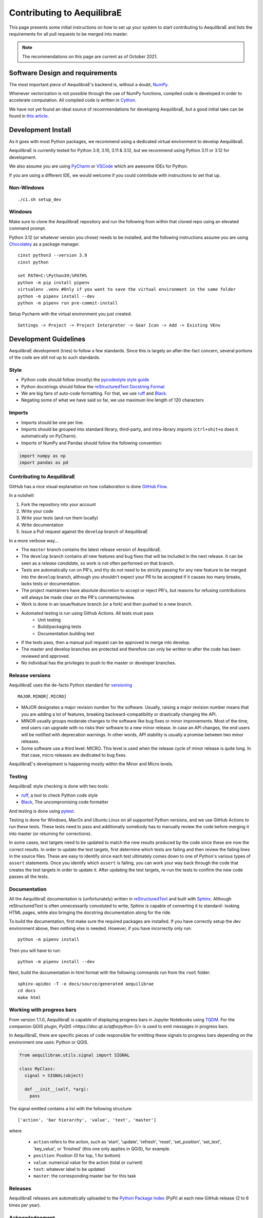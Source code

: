 Contributing to AequilibraE
===========================

This page presents some initial instructions on how to set up your system to start contributing to 
AequilibraE and lists the requirements for all pull requests to be merged into master.

.. note::
   The recommendations on this page are current as of October 2021.

Software Design and requirements
--------------------------------

The most important piece of AequilibraE's backend is, without a doubt, `NumPy <http://numpy.org>`__.

Whenever vectorization is not possible through the use of NumPy functions, compiled code is developed in order to
accelerate computation. All compiled code is written in `Cython <https://cython.org/>`_.

We have not yet found an ideal source of recommendations for developing AequilibraE, but a good initial take can be
found in `this article <http://www.plosbiology.org/article/info%3Adoi%2F10.1371%2Fjournal.pbio.1001745>`_.

Development Install
-------------------

As it goes with most Python packages, we recommend using a dedicated virtual environment to develop AequilibraE.

AequilibraE is currently tested for Python 3.9, 3.10, 3.11 & 3.12, but we recommend using Python 3.11 or 3.12 for 
development.

We also assume you are using `PyCharm <https://www.jetbrains.com/pycharm>`_ or 
`VSCode <https://code.visualstudio.com/>`_ which are awesome IDEs for Python.

If you are using a different IDE, we would welcome if you could contribute with instructions to set that up.

Non-Windows
~~~~~~~~~~~
::

    ./ci.sh setup_dev

Windows
~~~~~~~

Make sure to clone the AequilibraE repository and run the following from within that cloned repo using an elevated command prompt.

Python 3.12 (or whatever version you chose) needs to be installed, and the following instructions assume you are 
using `Chocolatey <https://chocolatey.org/>`_ as a package manager.

::

    cinst python3 --version 3.9
    cinst python

    set PATH=C:\Python39;%PATH%
    python -m pip install pipenv
    virtualenv .venv #Only if you want to save the virtual environment in the same folder
    python -m pipenv install --dev
    python -m pipenv run pre-commit-install

Setup Pycharm with the virtual environment you just created.

::

    Settings -> Project -> Project Interpreter -> Gear Icon -> Add -> Existing VEnv

Development Guidelines
-----------------------

AequilibraE development (tries) to follow a few standards. Since this is largely an after-the-fact concern, several
portions of the code are still not up to such standards.

Style
~~~~~

* Python code should follow (mostly) the `pycodestyle style guide <https://pypi.python.org/pypi/pycodestyle>`_
* Python docstrings should follow the `reStructuredText Docstring Format <https://www.python.org/dev/peps/pep-0287/>`_
* We are big fans of auto-code formatting. For that, we use `ruff <https://pypi.org/project/ruff/>`_ and 
  `Black <https://black.readthedocs.io/en/stable/index.html/>`_.
* Negating some of what we have said so far, we use maximum line length of 120 characters

Imports
~~~~~~~

* Imports should be one per line.
* Imports should be grouped into standard library, third-party, and intra-library imports 
  (``ctrl+shit+o`` does it automatically on PyCharm).
* Imports of NumPy and Pandas should follow the following convention:

.. code-block:: python

    import numpy as np
    import pandas as pd

Contributing to AequilibraE
~~~~~~~~~~~~~~~~~~~~~~~~~~~

GitHub has a nice visual explanation on how collaboration is done `GitHub Flow
<https://guides.github.com/introduction/flow>`_.

In a nutshell:

1. Fork the repository into your account
2. Write your code
3. Write your tests (and run them locally)
4. Write documentation
5. Issue a Pull request against the ``develop`` branch of AequilibraE

In a more verbose way...

* The ``master`` branch contains the latest release version of AequilibraE.
* The ``develop`` branch contains all new features and bug fixes that will be
  included in the next release. It can be seen as a *release candidate*, so work is not often
  performed on that branch.
* Tests are automatically run on PR's, and thy do not need to be strictly passing for any
  new feature to be merged into the ``develop`` branch, although you shouldn't expect your
  PR to be accepted if it causes too many breaks, lacks tests or documentation.
* The project maintainers have absolute discretion to accept or reject PR's, but reasons
  for refusing contributions will always be made clear on the PR's comments/review.
* Work is done in an issue/feature branch (or a fork) and then pushed to a new branch.
* Automated testing is run using Github Actions. All tests must pass
    * Unit testing
    * Build/packaging tests
    * Documentation building test
* If the tests pass, then a manual pull request can be approved to merge into develop.
* The master and develop branches are protected and therefore can only be written to after the code has been reviewed and approved.
* No individual has the privileges to push to the master or developer branches.

Release versions
~~~~~~~~~~~~~~~~~

AequilibraE uses the de-facto Python standard for `versioning
<http://the-hitchhikers-guide-to-packaging.readthedocs.io/en/latest/specification.html>`_

::

  MAJOR.MINOR[.MICRO]

- MAJOR designates a major revision number for the software. Usually, raising a major revision number means that
  you are adding a lot of features, breaking backward-compatibility or drastically changing the API.

- MINOR usually groups moderate changes to the software like bug fixes or minor improvements. Most of the time, end
  users can upgrade with no risks their software to a new minor release. In case an API changes, the end users will be
  notified with deprecation warnings. In other words, API stability is usually a promise between two minor releases.

- Some software use a third level: MICRO. This level is used when the release cycle of minor release is quite long.
  In that case, micro releases are dedicated to bug fixes.

AequilibraE's development is happening mostly within the Minor and Micro levels.

Testing
~~~~~~~~

AequilibraE style checking is done with two tools:

* `ruff <https://pypi.org/project/ruff/>`_, a tool to check Python code style
* `Black <https://black.readthedocs.io/en/stable/index.html/>`_, The uncompromising code formatter

And testing is done using `pytest <https://pypi.org/project/pytest/>`_.

Testing is done for Windows, MacOs and Ubuntu Linux on all supported Python versions, and we use GitHub Actions
to run these tests. These tests need to pass and additionally somebody has to
manually review the code before merging it into master (or returning for corrections).

In some cases, test targets need to be updated to match the new results produced by the code since these 
are now the correct results.  In order to update the test targets, first determine which tests are 
failing and then review the failing lines in the source files.  These are easy to identify since each 
test ultimately comes down to one of Python's various types of ``assert`` statements.  Once you identify 
which ``assert`` is failing, you can work your way back through the code that creates the test targets in 
order to update it. After updating the test targets, re-run the tests to confirm the new code passes all 
the tests.

Documentation
~~~~~~~~~~~~~~

All the AequilibraE documentation is (unfortunately) written in 
`reStructuredText <http://docutils.sourceforge.net/rst.html>`_  and built with 
`Sphinx <http://www.sphinx-doc.org/en/stable/>`_.
Although reStructuredText is often unnecessarily convoluted to write, Sphinx is capable of converting it to standard-
looking HTML pages, while also bringing the docstring documentation along for the ride.

To build the documentation, first make sure the required packages are installed. If you have correctly setup the dev
environment above, then nothing else is needed. However, if you have incorrectly only run::

    python -m pipenv install

Then you will have to run::

    python -m pipenv install --dev

Next, build the documentation in html format with the following commands run from the ``root`` folder::

    sphinx-apidoc -T -o docs/source/generated aequilibrae
    cd docs
    make html

Working with progress bars
~~~~~~~~~~~~~~~~~~~~~~~~~~

From version 1.1.0, AequilibraE is capable of displaying progress bars in Jupyter Notebooks using 
`TQDM <https://tqdm.github.io/>`_. For the companion QGIS plugin, `PyQt5 <https://doc.qt.io/qtforpython-5/>`
is used to emit messages in progress bars.

In AequilibraE, there are specific pieces of code responsible for emitting these signals to progress bars
depending on the environment one uses: Python or QGIS.

.. code-block:: python

    from aequilibrae.utils.signal import SIGNAL

    class MyClass:
      signal = SIGNAL(object)

      def __init__(self, *arg):
        pass

The signal emitted contains a list with the following structure:: 
  
  ['action', 'bar hierarchy', 'value', 'text', 'master']

where

  * ``action`` refers to the action, such as 'start', 'update', 'refresh', 'reset', 'set_position', 'set_text', 
    'key_value', or 'finished' (this one only applies in QGIS), for example.
  * ``position``: Position (0 for top, 1 for bottom)
  * ``value``: numerical value for the action (total or current)
  * ``text``: whatever label to be updated
  * ``master``: the corresponding master bar for this task

Releases
~~~~~~~~~

AequilibraE releases are automatically uploaded to the `Python Package Index
<https://pypi.python.org/pypi/aequilibrae>`_ (PyPi) at each new GitHub release (2 to 6 times per year).

Acknowledgement
~~~~~~~~~~~~~~~

A LOT of the structure around the documentation was borrowed (copied) from the excellent project `ActivitySim
<https://activitysim.github.io/>`_.